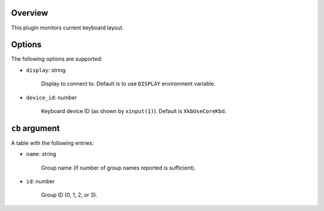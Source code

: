 .. :X-man-page-only: luastatus-plugin-xkb
.. :X-man-page-only: ####################
.. :X-man-page-only:
.. :X-man-page-only: ######################################
.. :X-man-page-only: X keyboard layout plugin for luastatus
.. :X-man-page-only: ######################################
.. :X-man-page-only:
.. :X-man-page-only: :Copyright: LGPLv3
.. :X-man-page-only: :Manual section: 7

Overview
========
This plugin monitors current keyboard layout.

Options
=======
The following options are supported:

* ``display``: string

    Display to connect to. Default is to use ``DISPLAY`` environment variable.

* ``device_id``: number

    Keyboard device ID (as shown by ``xinput(1)``). Default is ``XkbUseCoreKbd``.

``cb`` argument
===============
A table with the following entries:

* ``name``: string

    Group name (if number of group names reported is sufficient).

* ``id``: number

    Group ID (0, 1, 2, or 3).
